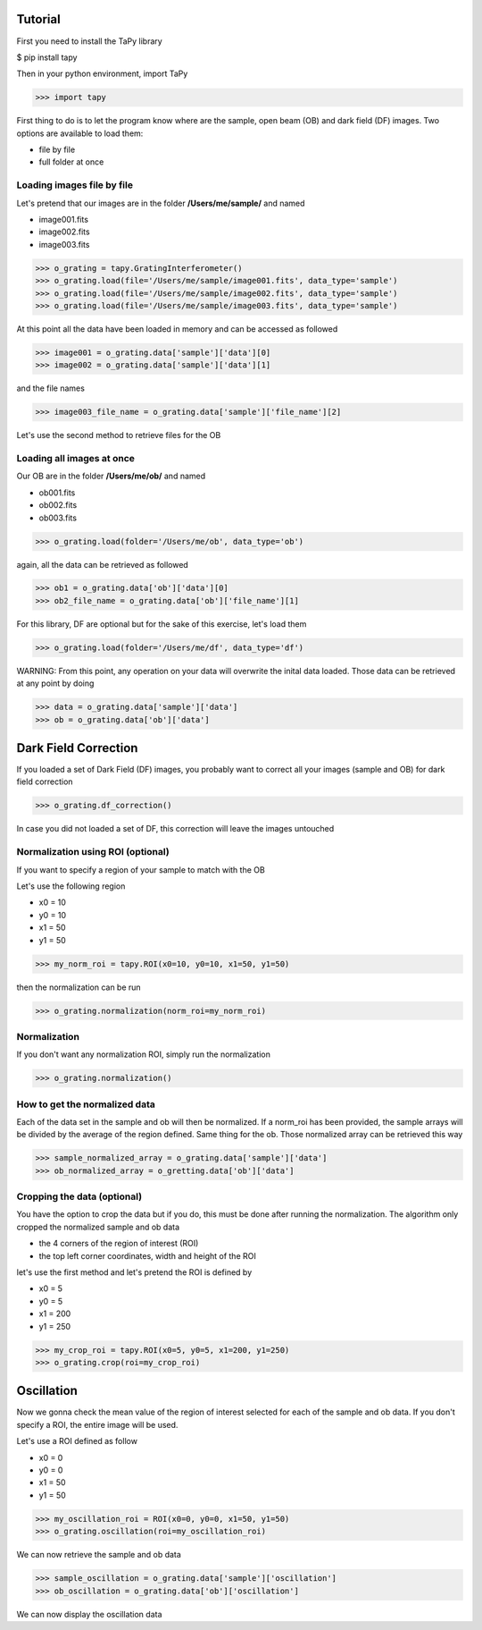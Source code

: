 Tutorial
========

First you need to install the TaPy library

$ pip install tapy

Then in your python environment, import TaPy

>>> import tapy

First thing to do is to let the program know where are the sample, open beam (OB) and dark field (DF) images. 
Two options are available to load them:

* file by file
* full folder at once
  
Loading images file by file
---------------------------

Let's pretend that our images are in the folder **/Users/me/sample/** and named 

- image001.fits
- image002.fits
- image003.fits

>>> o_grating = tapy.GratingInterferometer()
>>> o_grating.load(file='/Users/me/sample/image001.fits', data_type='sample')
>>> o_grating.load(file='/Users/me/sample/image002.fits', data_type='sample')
>>> o_grating.load(file='/Users/me/sample/image003.fits', data_type='sample')

At this point all the data have been loaded in memory and can be accessed as followed

>>> image001 = o_grating.data['sample']['data'][0]
>>> image002 = o_grating.data['sample']['data'][1]

and the file names

>>> image003_file_name = o_grating.data['sample']['file_name'][2]

Let's use the second method to retrieve files for the OB

Loading all images at once
--------------------------

Our OB are in the folder **/Users/me/ob/** and named

- ob001.fits
- ob002.fits
- ob003.fits

>>> o_grating.load(folder='/Users/me/ob', data_type='ob')

again, all the data can be retrieved as followed

>>> ob1 = o_grating.data['ob']['data'][0]
>>> ob2_file_name = o_grating.data['ob']['file_name'][1]

For this library, DF are optional but for the sake of this exercise, let's load them 

>>> o_grating.load(folder='/Users/me/df', data_type='df')

WARNING:
From this point, any operation on your data will overwrite the inital data loaded. Those
data can be retrieved at any point by doing

>>> data = o_grating.data['sample']['data']
>>> ob = o_grating.data['ob']['data']

Dark Field Correction
=====================

If you loaded a set of Dark Field (DF) images, you probably want to correct all your
images (sample and OB) for dark field correction

>>> o_grating.df_correction()

In case you did not loaded a set of DF, this correction will leave the images untouched

Normalization using ROI (optional)
----------------------------------

If you want to specify a region of your sample to match with the OB

Let's use the following region 

- x0 = 10
- y0 = 10
- x1 = 50
- y1 = 50

>>> my_norm_roi = tapy.ROI(x0=10, y0=10, x1=50, y1=50)

then the normalization can be run

>>> o_grating.normalization(norm_roi=my_norm_roi)

Normalization
-------------

If you don't want any normalization ROI, simply run the normalization

>>> o_grating.normalization()

How to get the normalized data
------------------------------

Each of the data set in the sample and ob will then be normalized.
If a norm_roi has been provided, the sample arrays will be divided by the average of the 
region defined. Same thing for the ob. Those normalized array can be retrieved this way

>>> sample_normalized_array = o_grating.data['sample']['data']
>>> ob_normalized_array = o_gretting.data['ob']['data']

Cropping the data (optional)
----------------------------

You have the option to crop the data but if you do, this must be done after running the normalization. 
The algorithm only cropped the normalized sample and ob data

- the 4 corners of the region of interest (ROI)
- the top left corner coordinates, width and height of the ROI

let's use the first method and let's pretend the ROI is defined by

- x0 = 5
- y0 = 5
- x1 = 200
- y1 = 250

>>> my_crop_roi = tapy.ROI(x0=5, y0=5, x1=200, y1=250)
>>> o_grating.crop(roi=my_crop_roi)

Oscillation
===========

Now we gonna check the mean value of the region of interest selected for each of the sample and ob data.
If you don't specify a ROI, the entire image will be used.

Let's use a ROI defined as follow

- x0 = 0
- y0 = 0
- x1 = 50
- y1 = 50

>>> my_oscillation_roi = ROI(x0=0, y0=0, x1=50, y1=50)
>>> o_grating.oscillation(roi=my_oscillation_roi)

We can now retrieve the sample and ob data

>>> sample_oscillation = o_grating.data['sample']['oscillation']
>>> ob_oscillation = o_grating.data['ob']['oscillation']

We can now display the oscillation data
